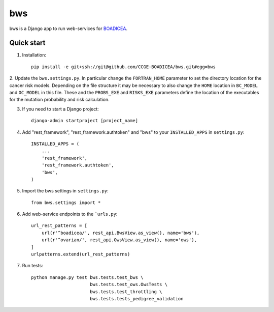 ====
bws
====


bws is a Django app to run web-services for `BOADICEA <https://canrisk.org/about/>`_.

Quick start
-----------

1. Installation::

    pip install -e git+ssh://git@github.com/CCGE-BOADICEA/bws.git#egg=bws

2. Update the ``bws.settings.py``. In particular change the ``FORTRAN_HOME`` parameter to
set the directory location for the cancer risk models. Depending on the file structure
it may be necessary to also change the ``HOME`` location in ``BC_MODEL`` and ``OC_MODEL``
in this file. These and the ``PROBS_EXE`` and ``RISKS_EXE`` parameters define the location
of the executables for the mutation probability and risk calculation.

3. If you need to start a Django project::

    django-admin startproject [project_name]

4. Add "rest_framework", "rest_framework.authtoken" and "bws" to your ``INSTALLED_APPS`` in ``settings.py``::

    INSTALLED_APPS = (
        ...
        'rest_framework',
        'rest_framework.authtoken',
        'bws',
    )

5. Import the bws settings in ``settings.py``::

    from bws.settings import *
  
6. Add web-service endpoints to the ```urls.py``::

	 url_rest_patterns = [
	     url(r'^boadicea/', rest_api.BwsView.as_view(), name='bws'),
	     url(r'^ovarian/', rest_api.OwsView.as_view(), name='ows'),
	 ]
	 urlpatterns.extend(url_rest_patterns)

7. Run tests::

    python manage.py test bws.tests.test_bws \
                          bws.tests.test_ows.OwsTests \
                          bws.tests.test_throttling \
                          bws.tests.tests_pedigree_validation
